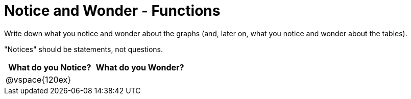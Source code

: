 = Notice and Wonder - Functions

Write down what you notice and wonder about the graphs (and, later on, what you notice and wonder about the tables).

"Notices" should be statements, not questions. 

[cols="^1a,^1a",options="header"]
|===
|What do you Notice?
|What do you Wonder?

|
@vspace{120ex}
|

|===


